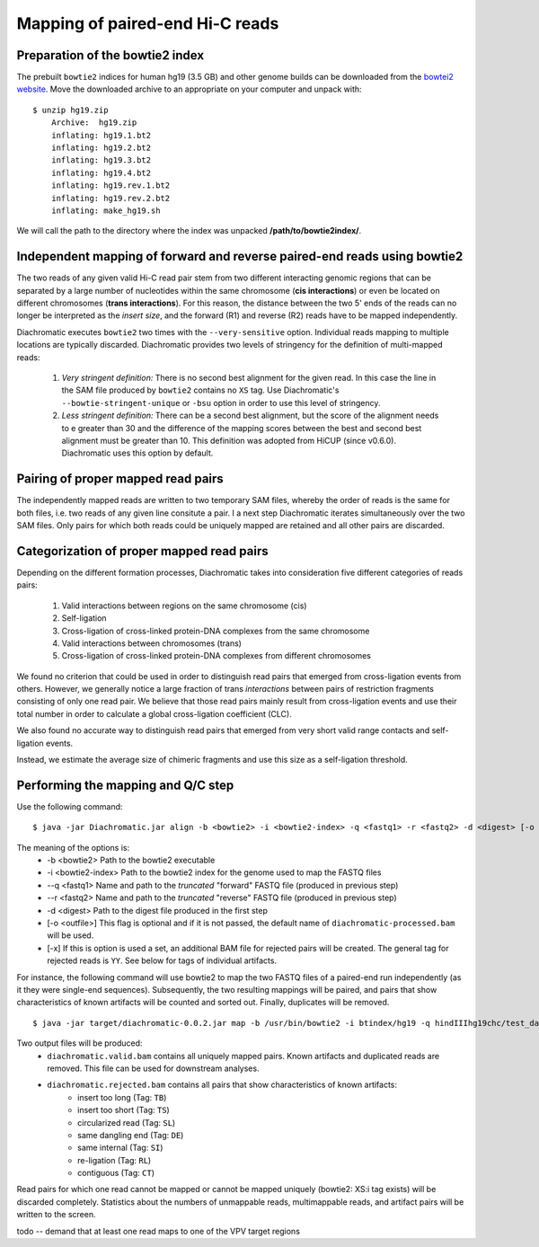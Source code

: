 
Mapping of paired-end Hi-C reads
================================

Preparation of the bowtie2 index
~~~~~~~~~~~~~~~~~~~~~~~~~~~~~~~~

The prebuilt ``bowtie2`` indices for human hg19 (3.5 GB) and other genome builds can be downloaded from the
`bowtei2 website`_. Move the downloaded archive to an appropriate on your computer and unpack with: ::

    $ unzip hg19.zip
        Archive:  hg19.zip
        inflating: hg19.1.bt2
        inflating: hg19.2.bt2
        inflating: hg19.3.bt2
        inflating: hg19.4.bt2
        inflating: hg19.rev.1.bt2
        inflating: hg19.rev.2.bt2
        inflating: make_hg19.sh

We will call the path to the directory where the index was unpacked **/path/to/bowtie2index/**.

.. _bowtei2 website: http://bowtie-bio.sourceforge.net/bowtie2/index.shtml


Independent mapping of forward and reverse paired-end reads using bowtie2
~~~~~~~~~~~~~~~~~~~~~~~~~~~~~~~~~~~~~~~~~~~~~~~~~~~~~~~~~~~~~~~~~~~~~~~~~

The two reads of any given valid Hi-C read pair stem from two different interacting genomic regions that can be
separated by a large number of nucleotides within the same chromosome (**cis interactions**) or even be located on
different chromosomes (**trans interactions**). For this reason, the distance between the two 5' ends of the reads can
no longer be interpreted as the *insert size*, and the forward (R1) and reverse (R2) reads have to be mapped
independently.

Diachromatic executes ``bowtie2`` two times with the ``--very-sensitive`` option. Individual reads mapping to multiple locations
are typically discarded. Diachromatic provides two levels of stringency
for the definition of multi-mapped reads:
    1. *Very stringent definition:* There is no second best alignment for the given read. In this case the line in the SAM file produced by ``bowtie2`` contains no ``XS`` tag. Use Diachromatic's ``--bowtie-stringent-unique`` or ``-bsu`` option in order to use this level of stringency.
    2. *Less stringent definition:* There can be a second best alignment, but the score of the alignment needs to e greater than 30 and the difference of the mapping scores between the best and second best alignment must be greater than 10. This definition was adopted from HiCUP (since v0.6.0). Diachromatic uses this option by default.


Pairing of proper mapped read pairs
~~~~~~~~~~~~~~~~~~~~~~~~~~~~~~~~~~~

The independently mapped reads are written to two temporary SAM files, whereby the order of reads is the same for both
files, i.e. two reads of any given line consitute a pair. I a next step Diachromatic iterates simultaneously over the
two SAM files. Only pairs for which both reads could be uniquely mapped are retained and all other pairs are discarded.

Categorization of proper mapped read pairs
~~~~~~~~~~~~~~~~~~~~~~~~~~~~~~~~~~~~~~~~~~

Depending on the different formation processes, Diachromatic takes into consideration five different categories
of reads pairs:

    1. Valid interactions between regions on the same chromosome (cis)
    2. Self-ligation
    3. Cross-ligation of cross-linked protein-DNA complexes from the same chromosome
    4. Valid interactions between chromosomes (trans)
    5. Cross-ligation of cross-linked protein-DNA complexes from different chromosomes

We found no criterion that could be used in order to distinguish read pairs that emerged from cross-ligation events
from others. However, we generally notice a large fraction of trans *interactions* between pairs of restriction
fragments consisting of only one read pair. We believe that those read pairs mainly result from cross-ligation events
and use their total number in order to calculate a global cross-ligation coefficient (CLC).

We also found no accurate way to distinguish read pairs that emerged from very short valid range contacts and
self-ligation events.

Instead, we estimate the average size of chimeric fragments and use this size as a self-ligation threshold.


Performing the mapping and Q/C step
~~~~~~~~~~~~~~~~~~~~~~~~~~~~~~~~~~~
Use the following command: ::

    $ java -jar Diachromatic.jar align -b <bowtie2> -i <bowtie2-index> -q <fastq1> -r <fastq2> -d <digest> [-o <outfile>]

The meaning of the options is:
    * -b <bowtie2> Path to the bowtie2 executable
    * -i <bowtie2-index> Path to the bowtie2 index for the genome used to map the FASTQ files
    * --q <fastq1> Name and path to the *truncated* "forward" FASTQ file (produced in previous step)
    * --r <fastq2> Name and path to the *truncated* "reverse" FASTQ file (produced in previous step)
    * -d <digest> Path to the digest file produced in the first step
    * [-o <outfile>] This flag is optional and if it is not passed, the default name of ``diachromatic-processed.bam`` will be used.
    * [-x] If this is option is used a set, an additional BAM file for rejected pairs will be created. The general tag for rejected reads is ``YY``. See below for tags of individual artifacts.

For instance, the following command will use bowtie2 to map the two FASTQ files of a paired-end run independently (as it they were single-end sequences). Subsequently, the two resulting mappings will be paired, and pairs that show characteristics of known artifacts will be counted and sorted out. Finally, duplicates will be removed. ::

    $ java -jar target/diachromatic-0.0.2.jar map -b /usr/bin/bowtie2 -i btindex/hg19 -q hindIIIhg19chc/test_dataset1.hindIIIhg19.fastq -r hindIIIhg19chc/test_dataset2.hindIIIhg19.fastq -d hg19HindIIIdigest.txtr -o hindIII

Two output files will be produced:
    * ``diachromatic.valid.bam`` contains all uniquely mapped pairs. Known artifacts and duplicated reads are removed. This file can be used for downstream analyses.
    * ``diachromatic.rejected.bam`` contains all pairs that show characteristics of known artifacts:
        * insert too long (Tag: ``TB``)
        * insert too short (Tag: ``TS``)
        * circularized read (Tag: ``SL``)
        * same dangling end (Tag: ``DE``)
        * same internal (Tag: ``SI``)
        * re-ligation (Tag: ``RL``)
        * contiguous (Tag: ``CT``)

Read pairs for which one read cannot be mapped or cannot be mapped uniquely (bowtie2: XS:i tag exists) will be discarded completely. Statistics about the numbers of unmappable reads, multimappable reads, and artifact pairs will be written to the screen.


todo -- demand that at least one read maps to one of the VPV target regions


